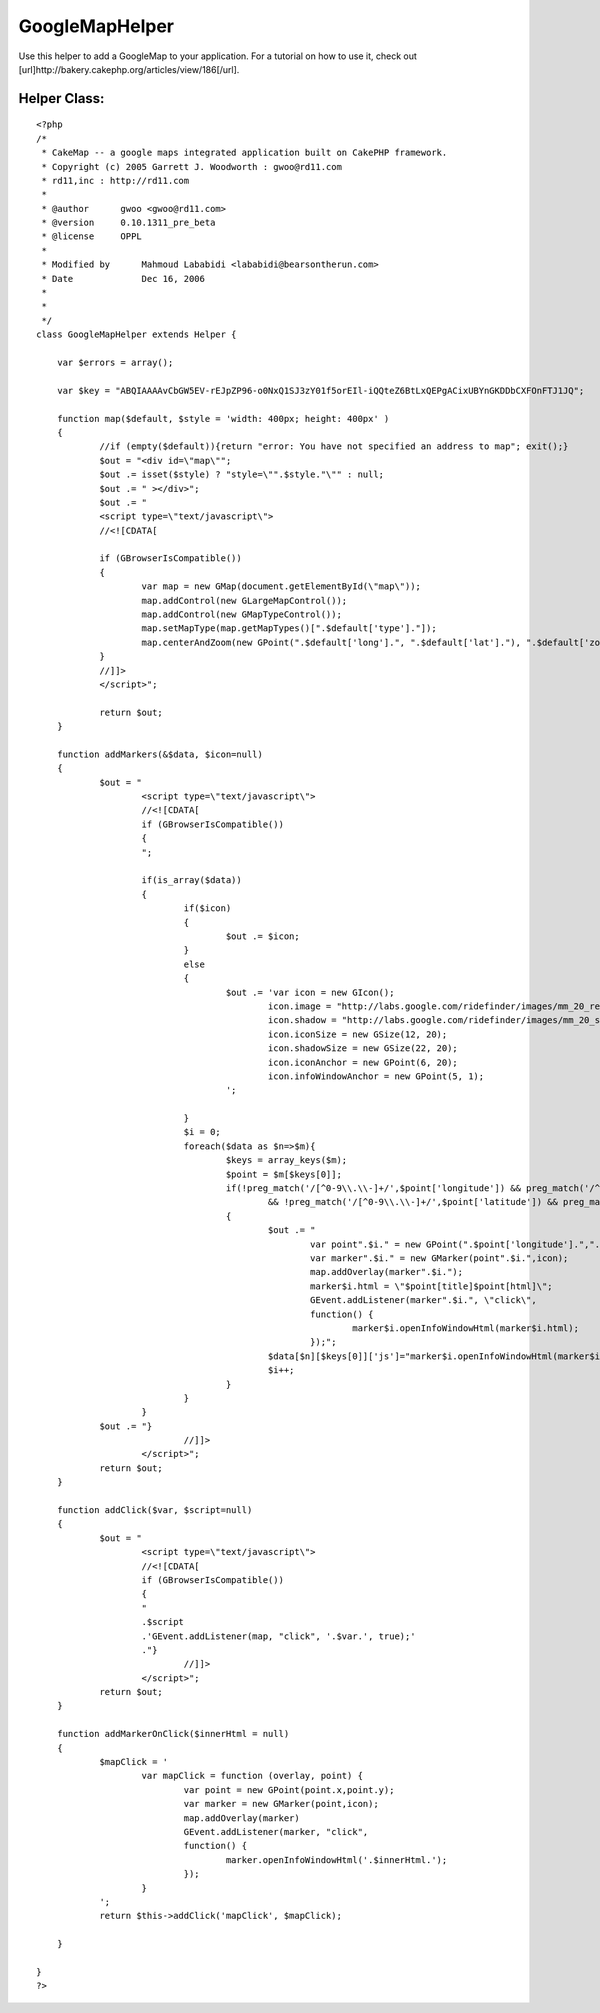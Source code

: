 GoogleMapHelper
===============

Use this helper to add a GoogleMap to your application. For a tutorial
on how to use it, check out
[url]http://bakery.cakephp.org/articles/view/186[/url].


Helper Class:
`````````````

::

    <?php 
    /*
     * CakeMap -- a google maps integrated application built on CakePHP framework.
     * Copyright (c) 2005 Garrett J. Woodworth : gwoo@rd11.com
     * rd11,inc : http://rd11.com
     *
     * @author      gwoo <gwoo@rd11.com>
     * @version     0.10.1311_pre_beta
     * @license     OPPL
     *
     * Modified by 	Mahmoud Lababidi <lababidi@bearsontherun.com>
     * Date		Dec 16, 2006
     * 
     *
     */
    class GoogleMapHelper extends Helper {
    
    	var $errors = array();
    
    	var $key = "ABQIAAAAvCbGW5EV-rEJpZP96-o0NxQ1SJ3zY01f5orEIl-iQQteZ6BtLxQEPgACixUBYnGKDDbCXFOnFTJ1JQ";
    
    	function map($default, $style = 'width: 400px; height: 400px' )
    	{
    		//if (empty($default)){return "error: You have not specified an address to map"; exit();}
    		$out = "<div id=\"map\"";
    		$out .= isset($style) ? "style=\"".$style."\"" : null;
    		$out .= " ></div>";
    		$out .= "
    		<script type=\"text/javascript\">
    		//<![CDATA[
    
    		if (GBrowserIsCompatible()) 
    		{	
    			var map = new GMap(document.getElementById(\"map\"));
    			map.addControl(new GLargeMapControl());
    			map.addControl(new GMapTypeControl());
    			map.setMapType(map.getMapTypes()[".$default['type']."]);
    			map.centerAndZoom(new GPoint(".$default['long'].", ".$default['lat']."), ".$default['zoom'].");
    		}
    		//]]>
    		</script>";
    
    		return $out;
    	}
    
    	function addMarkers(&$data, $icon=null)
    	{
    		$out = "
    			<script type=\"text/javascript\">
    			//<![CDATA[
    			if (GBrowserIsCompatible()) 
    			{
    			";
    			
    			if(is_array($data))
    			{
    				if($icon)
    				{
    					$out .= $icon;		
    				}
    				else
    				{
    					$out .= 'var icon = new GIcon();
    						icon.image = "http://labs.google.com/ridefinder/images/mm_20_red.png";
    						icon.shadow = "http://labs.google.com/ridefinder/images/mm_20_shadow.png";
    						icon.iconSize = new GSize(12, 20);
    						icon.shadowSize = new GSize(22, 20);
    						icon.iconAnchor = new GPoint(6, 20);
    						icon.infoWindowAnchor = new GPoint(5, 1);
    					';
    
    				}
    				$i = 0;
    				foreach($data as $n=>$m){
    					$keys = array_keys($m);
    					$point = $m[$keys[0]];
    					if(!preg_match('/[^0-9\\.\\-]+/',$point['longitude']) && preg_match('/^[-]?(?:180|(?:1[0-7]\\d)|(?:\\d?\\d))[.]{1,1}[0-9]{0,15}/',$point['longitude'])
    						&& !preg_match('/[^0-9\\.\\-]+/',$point['latitude']) && preg_match('/^[-]?(?:180|(?:1[0-7]\\d)|(?:\\d?\\d))[.]{1,1}[0-9]{0,15}/',$point['latitude']))
    					{
    						$out .= "
    							var point".$i." = new GPoint(".$point['longitude'].",".$point['latitude'].");
    							var marker".$i." = new GMarker(point".$i.",icon);
    							map.addOverlay(marker".$i.");
    							marker$i.html = \"$point[title]$point[html]\";
    							GEvent.addListener(marker".$i.", \"click\", 
    							function() {
    								marker$i.openInfoWindowHtml(marker$i.html);
    							});";
    						$data[$n][$keys[0]]['js']="marker$i.openInfoWindowHtml(marker$i.html);";
    						$i++;
    					}
    				}
    			}
    		$out .=	"} 
    				//]]>
    			</script>";
    		return $out;
    	}
    	
    	function addClick($var, $script=null)
    	{
    		$out = "
    			<script type=\"text/javascript\">
    			//<![CDATA[
    			if (GBrowserIsCompatible()) 
    			{
    			" 
    			.$script
    			.'GEvent.addListener(map, "click", '.$var.', true);'
    			."} 
    				//]]>
    			</script>";
    		return $out;
    	}	
    	
    	function addMarkerOnClick($innerHtml = null)
    	{
    		$mapClick = '
    			var mapClick = function (overlay, point) {
    				var point = new GPoint(point.x,point.y);
    				var marker = new GMarker(point,icon);
    				map.addOverlay(marker)
    				GEvent.addListener(marker, "click", 
    				function() {
    					marker.openInfoWindowHtml('.$innerHtml.');
    				});
    			}
    		';
    		return $this->addClick('mapClick', $mapClick);
    		
    	}	
    
    }
    ?>



.. author:: lababidi
.. categories:: articles, helpers
.. tags:: google,googlemap,map,maps,geo,Helpers

